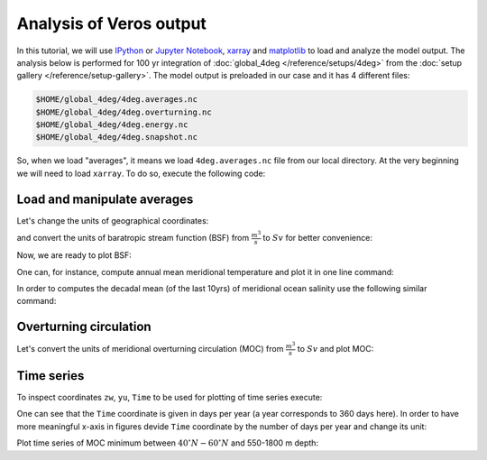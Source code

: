 .. ipython:: python
    :suppress:

    import os
    import shutil

    import matplotlib as mpl
    mpl.rcdefaults()

    from veros import tools

    OUTPUT_FILES = tools.get_assets("tutorial_analysis", os.path.join(os.getcwd(), "assets.json"))


Analysis of Veros output
========================

In this tutorial, we will use `IPython <https://ipython.readthedocs.io/en/stable/>`__ or `Jupyter Notebook <https://jupyter.org>`__, `xarray <http://xarray.pydata.org/en/stable/>`__ and `matplotlib <https://matplotlib.org>`__ to load and analyze the model output.
The analysis below is performed for 100 yr integration of :doc:`global_4deg </reference/setups/4deg>` from the :doc:`setup gallery </reference/setup-gallery>`. The model output is preloaded in our case and it has 4 different files:

.. code:: 

    $HOME/global_4deg/4deg.averages.nc
    $HOME/global_4deg/4deg.overturning.nc
    $HOME/global_4deg/4deg.energy.nc
    $HOME/global_4deg/4deg.snapshot.nc

So, when we load "averages", it means we load ``4deg.averages.nc`` file from our local directory. At the very beginning we will need to load ``xarray``. To do so, execute the following code:

.. ipython:: python

    import xarray as xr

Load and manipulate averages
----------------------------

.. ipython:: python

    ds = xr.open_dataset(OUTPUT_FILES["averages"], decode_times=False)
    ds

Let's change the units of geographical coordinates:

.. ipython:: python
    :suppress:

    ds.xt.attrs["long_name"] = "longitude"
    ds.xt.attrs["units"] = "deg"
    ds.yt.attrs["long_name"] = "latitude"
    ds.yt.attrs["units"] = "deg"
    ds.zt.attrs["long_name"] = "depth"
    ds.zt.attrs["units"] = "m"

.. ipython:: python

    ds.xu.attrs["long_name"] = "longitude"
    ds.xu.attrs["units"] = "deg"
    ds.yu.attrs["long_name"] = "latitude"
    ds.yu.attrs["units"] = "deg"

and convert the units of baratropic stream function (BSF) from :math:`\frac{m^{3}}{s}` to :math:`Sv` for better convenience:

.. ipython:: python

    psi = ds.psi / 1e6
    psi.attrs["units"] = "Sv"

Now, we are ready to plot BSF:

.. ipython:: python
    :okwarning:

    @savefig psi.png width=5in
    psi.isel(Time=-1).plot.contourf(levels=50)

One can, for instance, compute annual mean meridional temperature and plot it in one line command:

.. ipython:: python
    :okwarning:

    @savefig temp.png width=5in
    ds['temp'].isel(Time=-1).mean(dim='xt').plot.contourf(vmin=-2, vmax=27, levels=30, cmap='inferno')

In order to computes the decadal mean (of the last 10yrs) of meridional ocean salinity use the following similar command:

.. ipython:: python
    :okwarning:

    @savefig salt.png width=5in
    ds['salt'].isel(Time=slice(-10,None)).mean(dim=('Time', 'xt')).plot.contourf(levels=50, cmap='viridis')

Overturning circulation
-----------------------

.. ipython:: python

    ds = xr.open_dataset(OUTPUT_FILES["overturning"], decode_times=False)
    ds

.. ipython:: python
    :suppress:

    ds.xt.attrs["long_name"] = "longitude"
    ds.xt.attrs["units"] = "deg"
    ds.yt.attrs["long_name"] = "latitude"
    ds.yt.attrs["units"] = "deg"
    ds.zt.attrs["long_name"] = "depth"
    ds.zt.attrs["units"] = "m"
    ds.xu.attrs["long_name"] = "longitude"
    ds.xu.attrs["units"] = "deg"
    ds.yu.attrs["long_name"] = "latitude"
    ds.yu.attrs["units"] = "deg"
    ds.zw.attrs["long_name"] = "depth"
    ds.zw.attrs["units"] = "m"

Let's convert the units of meridional overturning circulation (MOC) from :math:`\frac{m^{3}}{s}` to :math:`Sv` and plot MOC:

.. ipython:: python
    :okwarning:

    vsf_depth = ds['vsf_depth']
    vsf_depth = ds.vsf_depth / 1e6
    vsf_depth.attrs["long_name"] = "MOC"
    vsf_depth.attrs["units"] = "Sv"

    @savefig vsf_depth_2d.png width=5in
    vsf_depth.isel(Time=-1).plot.contourf(levels=50)

Time series
-----------

To inspect coordinates ``zw``, ``yu``, ``Time`` to be used for plotting of time series execute:

.. ipython:: python

    ds['zw']
    ds['yu']
    vsf_depth['Time'].isel(Time=slice(10,))

One can see that the ``Time`` coordinate is given in days per year (a year corresponds to 360 days here). In order to have more
meaningful x-axis in figures devide ``Time`` coordinate by the number of days per year and change its unit:

.. ipython:: python

    vsf_depth['Time'] = vsf_depth['Time'] / 360.
    vsf_depth.Time.attrs['units'] = 'year'

Plot time series of MOC minimum between :math:`40^{\circ} N - 60^{\circ} N` and 550-1800 m depth:

.. ipython:: python

    @savefig vsf_depth_min.png width=5in
    vsf_depth.sel(zw=slice(-1810., -550.), yu=slice(40., 60.)).min(axis=(1,2)).plot()
